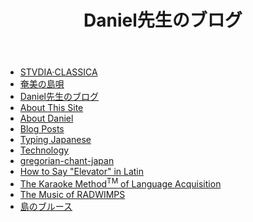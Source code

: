 #+TITLE: Daniel先生のブログ

- [[file:studiaclassica.org][STVDIA·CLASSICA]]
- [[file:shima-uta.org][奄美の島唄]]
- [[file:home.org][Daniel先生のブログ]]
- [[file:about-site.org][About This Site]]
- [[file:about-me.org][About Daniel]]
- [[file:blog.org][Blog Posts]]
- [[file:typing-japanese.org][Typing Japanese]]
- [[file:technology.org][Technology]]
- [[file:gregorian-chant-japan.org][gregorian-chant-japan]]
- [[file:elevators-in-latin.org][How to Say "Elevator" in Latin]]
- [[file:study-through-karaoke.org][The Karaoke Method^{TM} of Language Acquisition]]
- [[file:music-of-radwimps.org][The Music of RADWIMPS]]
- [[file:shima-no-blues.org][島のブルース]]